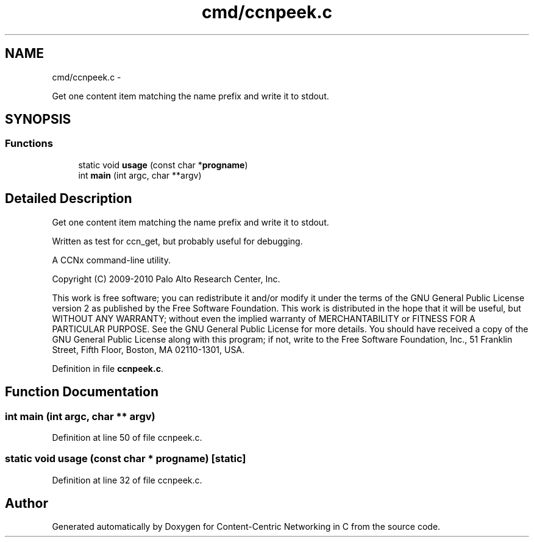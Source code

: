 .TH "cmd/ccnpeek.c" 3 "8 Dec 2012" "Version 0.7.0" "Content-Centric Networking in C" \" -*- nroff -*-
.ad l
.nh
.SH NAME
cmd/ccnpeek.c \- 
.PP
Get one content item matching the name prefix and write it to stdout.  

.SH SYNOPSIS
.br
.PP
.SS "Functions"

.in +1c
.ti -1c
.RI "static void \fBusage\fP (const char *\fBprogname\fP)"
.br
.ti -1c
.RI "int \fBmain\fP (int argc, char **argv)"
.br
.in -1c
.SH "Detailed Description"
.PP 
Get one content item matching the name prefix and write it to stdout. 

Written as test for ccn_get, but probably useful for debugging.
.PP
A CCNx command-line utility.
.PP
Copyright (C) 2009-2010 Palo Alto Research Center, Inc.
.PP
This work is free software; you can redistribute it and/or modify it under the terms of the GNU General Public License version 2 as published by the Free Software Foundation. This work is distributed in the hope that it will be useful, but WITHOUT ANY WARRANTY; without even the implied warranty of MERCHANTABILITY or FITNESS FOR A PARTICULAR PURPOSE. See the GNU General Public License for more details. You should have received a copy of the GNU General Public License along with this program; if not, write to the Free Software Foundation, Inc., 51 Franklin Street, Fifth Floor, Boston, MA 02110-1301, USA. 
.PP
Definition in file \fBccnpeek.c\fP.
.SH "Function Documentation"
.PP 
.SS "int main (int argc, char ** argv)"
.PP
Definition at line 50 of file ccnpeek.c.
.SS "static void usage (const char * progname)\fC [static]\fP"
.PP
Definition at line 32 of file ccnpeek.c.
.SH "Author"
.PP 
Generated automatically by Doxygen for Content-Centric Networking in C from the source code.
